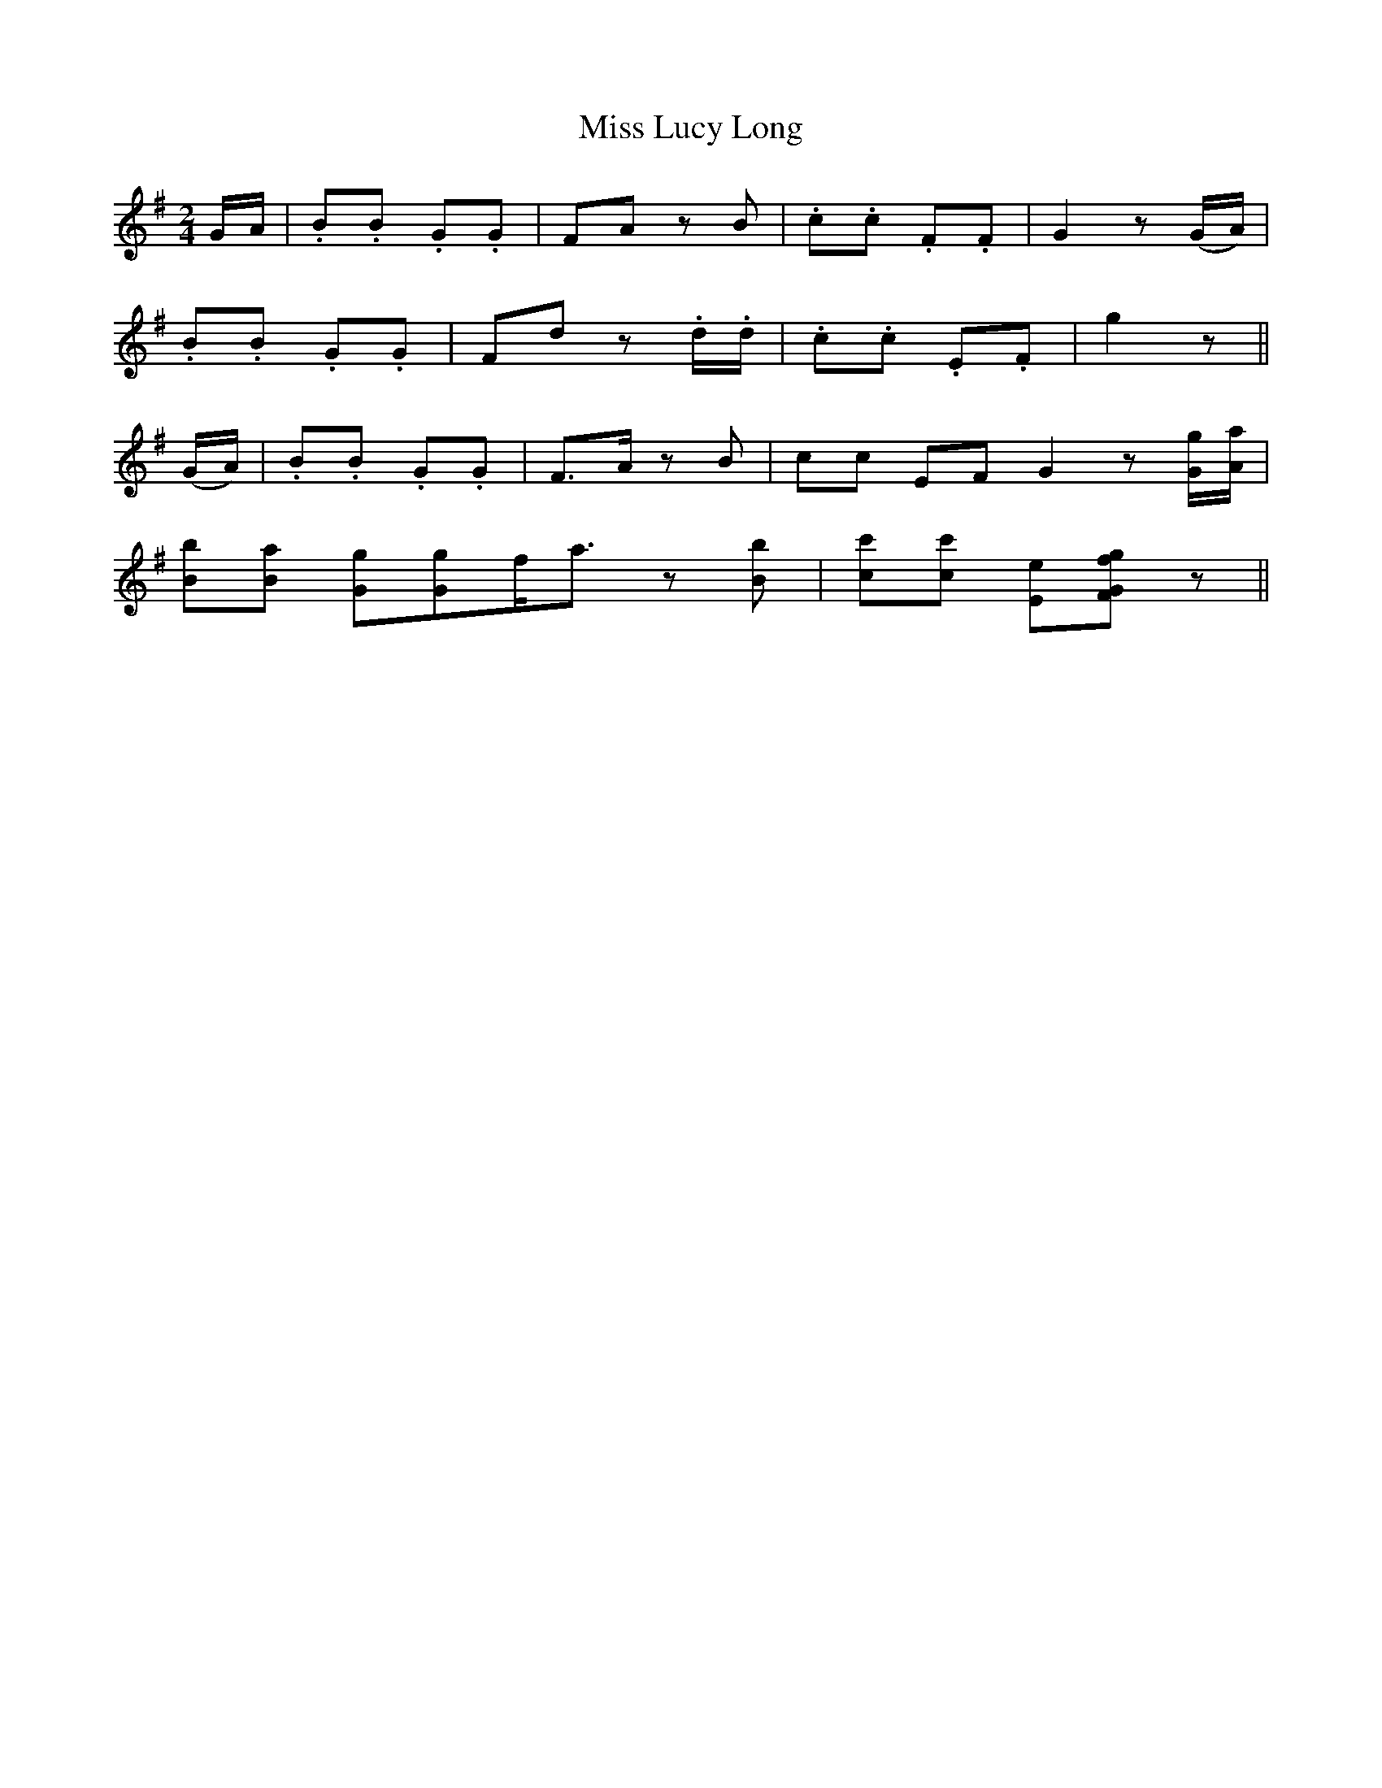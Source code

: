 X:1
T:Miss Lucy Long
M:2/4
L:1/8
R:Air
B:Gumbo Chaff - The Complete Preceptor for the Banjo (1851, p. 10)
N: A later edition of the earliest known banjo tutor, published in 1848.  It was written by Elias Howe, whose pseudonym Gumbo Chaff
N:is taken from Thomas Dartmouth Rice's 1834 blackface character.  The 1851 edition was published in Boston by Oliver Ditson.
N:In 1850 Howe sold some of his works to Ditson (this one among them) and agreed not to publish similar works for ten years.
Z:AK/FIddler's Companion
K:G
G/A/|.B.B .G.G|FA zB|.c.c .F.F|G2 z(G/A/)|
.B.B .G.G|Fd z.d/.d/|.c.c .E.F|g2 z||
(G/A/)|.B.B. G.G|F>A zB|cc EF G2 z[G/g/][A/a/]|
[Bb][Ba] [Gg][Gg]f<az [Bb]|[cc'][cc'] [Ee][Ff[G2g2]z||

